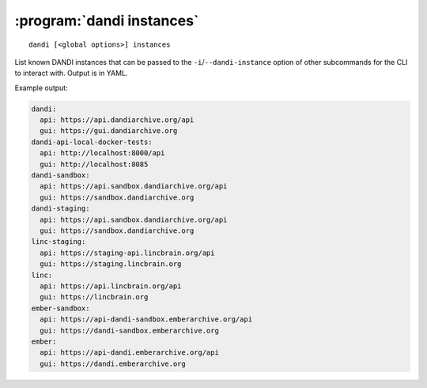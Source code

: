 :program:`dandi instances`
==========================

::

    dandi [<global options>] instances

List known DANDI instances that can be passed to the
``-i``/``--dandi-instance`` option of other subcommands for the CLI to
interact with.  Output is in YAML.

Example output:

.. code:: yaml

    dandi:
      api: https://api.dandiarchive.org/api
      gui: https://gui.dandiarchive.org
    dandi-api-local-docker-tests:
      api: http://localhost:8000/api
      gui: http://localhost:8085
    dandi-sandbox:
      api: https://api.sandbox.dandiarchive.org/api
      gui: https://sandbox.dandiarchive.org
    dandi-staging:
      api: https://api.sandbox.dandiarchive.org/api
      gui: https://sandbox.dandiarchive.org
    linc-staging:
      api: https://staging-api.lincbrain.org/api
      gui: https://staging.lincbrain.org
    linc:
      api: https://api.lincbrain.org/api
      gui: https://lincbrain.org
    ember-sandbox:
      api: https://api-dandi-sandbox.emberarchive.org/api
      gui: https://dandi-sandbox.emberarchive.org
    ember:
      api: https://api-dandi.emberarchive.org/api
      gui: https://dandi.emberarchive.org
